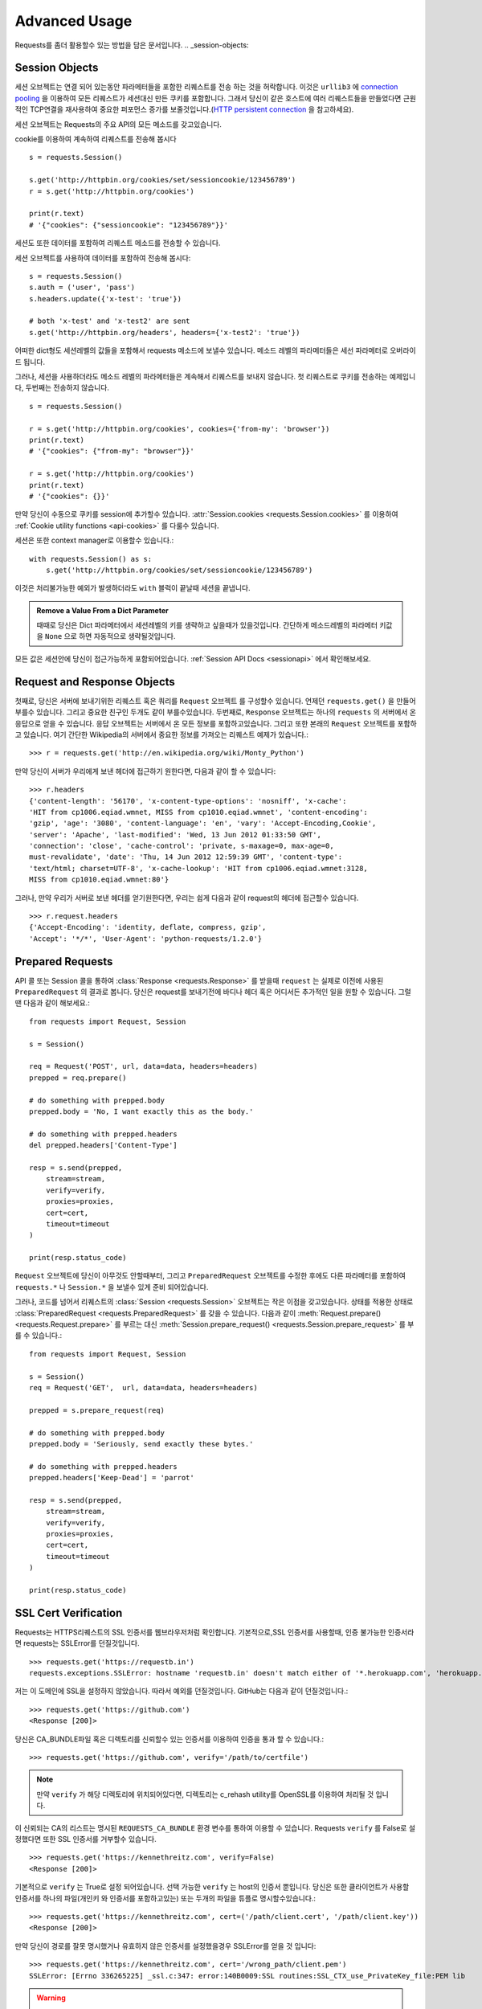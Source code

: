 .. _advanced:

Advanced Usage
==============

Requests를 좀더 활용할수 있는 방법을 담은 문서입니다.
.. _session-objects:

Session Objects
---------------

세션 오브젝트는 연결 되어 있는동안 파라메터들을 포함한 리퀘스트를 전송 하는 것을 허락합니다.
이것은 ``urllib3`` 에 `connection pooling`_ 을 이용하여 모든 리퀘스트가 세션대신 만든 쿠키를 포함합니다.
그래서 당신이 같은 호스트에 여러 리퀘스트들을 만들었다면 근원적인 TCP연결을 재사용하여
중요한 퍼포먼스 증가를 보줄것입니다.(`HTTP persistent connection`_ 을 참고하세요).


세션 오브젝트는 Requests의 주요 API의 모든 메소드를 갖고있습니다.

cookie를 이용하여 계속하여 리퀘스트를 전송해 봅시다 ::

    s = requests.Session()

    s.get('http://httpbin.org/cookies/set/sessioncookie/123456789')
    r = s.get('http://httpbin.org/cookies')

    print(r.text)
    # '{"cookies": {"sessioncookie": "123456789"}}'



세션도 또한 데이터를 포함하여 리퀘스트 메소드를 전송할 수 있습니다.

세션 오브젝트를 사용하여 데이터를 포함하여 전송해 봅시다::

    s = requests.Session()
    s.auth = ('user', 'pass')
    s.headers.update({'x-test': 'true'})

    # both 'x-test' and 'x-test2' are sent
    s.get('http://httpbin.org/headers', headers={'x-test2': 'true'})



어떠한 dict형도 세션레벨의 값들을 포함해서 requests 메소드에 보낼수 있습니다.
메소드 레벨의 파라메터들은 세선 파라메터로 오버라이드 됩니다.


그러나, 세션을 사용하더라도 메소드 레벨의 파라메터들은 계속해서 리퀘스트를 보내지 않습니다.
첫 리퀘스트로 쿠키를 전송하는 예제입니다, 두번째는 전송하지 않습니다. ::

    s = requests.Session()

    r = s.get('http://httpbin.org/cookies', cookies={'from-my': 'browser'})
    print(r.text)
    # '{"cookies": {"from-my": "browser"}}'

    r = s.get('http://httpbin.org/cookies')
    print(r.text)
    # '{"cookies": {}}'



만약 당신이 수동으로 쿠키를 session에  추가할수 있습니다.
:attr:`Session.cookies <requests.Session.cookies>` 를 이용하여 :ref:`Cookie utility functions <api-cookies>` 를 다룰수 있습니다.

세션은 또한 context manager로 이용할수 있습니다.::

    with requests.Session() as s:
        s.get('http://httpbin.org/cookies/set/sessioncookie/123456789')


이것은 처리불가능한 예외가 발생하더라도 ``with`` 블럭이 끝날때 세션을 끝냅니다.

.. admonition:: Remove a Value From a Dict Parameter

    때때로 당신은 Dict 파라메터에서 세션레벨의 키를 생략하고 싶을때가 있을것입니다.
    간단하게 메소드레벨의 파라메터 키값을 ``None`` 으로 하면 자동적으로 생략될것입니다.


모든 값은 세션안에 당신이 접근가능하게 포함되어있습니다.
:ref:`Session API Docs <sessionapi>` 에서 확인해보세요.

.. _request-and-response-objects:

Request and Response Objects
----------------------------

첫째로, 당신은 서버에 보내기위한 리퀘스트 혹은 쿼리를 ``Request`` 오브젝트 를 구성할수 있습니다.
언제던 ``requests.get()`` 을 만들어 부를수 있습니다. 그리고 중요한 친구인 두개도 같이 부를수있습니다.
두번째로, ``Response`` 오브젝트는 하나의 ``requests`` 의 서버에서 온 응답으로 얻을 수 있습니다.
응답 오브젝트는 서버에서 온 모든 정보를 포함하고있습니다.
그리고 또한 본래의 ``Request`` 오브젝트를 포함하고 있습니다.
여기 간단한 Wikipedia의 서버에서 중요한 정보를 가져오는 리퀘스트 예제가 있습니다.::

    >>> r = requests.get('http://en.wikipedia.org/wiki/Monty_Python')

만약 당신이 서버가 우리에게 보낸 헤더에 접근하기 원한다면, 다음과 같이 할 수 있습니다::

    >>> r.headers
    {'content-length': '56170', 'x-content-type-options': 'nosniff', 'x-cache':
    'HIT from cp1006.eqiad.wmnet, MISS from cp1010.eqiad.wmnet', 'content-encoding':
    'gzip', 'age': '3080', 'content-language': 'en', 'vary': 'Accept-Encoding,Cookie',
    'server': 'Apache', 'last-modified': 'Wed, 13 Jun 2012 01:33:50 GMT',
    'connection': 'close', 'cache-control': 'private, s-maxage=0, max-age=0,
    must-revalidate', 'date': 'Thu, 14 Jun 2012 12:59:39 GMT', 'content-type':
    'text/html; charset=UTF-8', 'x-cache-lookup': 'HIT from cp1006.eqiad.wmnet:3128,
    MISS from cp1010.eqiad.wmnet:80'}


그러나, 만약 우리가 서버로 보낸 헤더를 얻기원한다면,
우리는 쉽게 다음과 같이 request의 헤더에 접근할수 있습니다. ::

    >>> r.request.headers
    {'Accept-Encoding': 'identity, deflate, compress, gzip',
    'Accept': '*/*', 'User-Agent': 'python-requests/1.2.0'}

.. _prepared-requests:

Prepared Requests
-----------------

API 콜 또는 Session 콜을 통하여 :class:`Response <requests.Response>` 를 받을때
``request`` 는 실제로 이전에 사용된 ``PreparedRequest`` 의 결과로 봅니다.
당신은 request를 보내기전에 바디나 헤더 혹은 어디서든 추가적인 일을 원할 수 있습니다.
그럴땐 다음과 같이 해보세요.::

    from requests import Request, Session

    s = Session()

    req = Request('POST', url, data=data, headers=headers)
    prepped = req.prepare()

    # do something with prepped.body
    prepped.body = 'No, I want exactly this as the body.'

    # do something with prepped.headers
    del prepped.headers['Content-Type']

    resp = s.send(prepped,
        stream=stream,
        verify=verify,
        proxies=proxies,
        cert=cert,
        timeout=timeout
    )

    print(resp.status_code)


``Request`` 오브젝트에 당신이 아무것도 안할때부터, 그리고 ``PreparedRequest`` 오브젝트를 수정한 후에도
다른 파라메터를 포함하여 ``requests.*`` 나 ``Session.*`` 을 보낼수 있게 준비 되어있습니다.

그러나, 코드를 넘어서 리퀘스트의 :class:`Session <requests.Session>` 오브젝트는 작은 이점을 갖고있습니다.
상태를 적용한 상태로 :class:`PreparedRequest <requests.PreparedRequest>` 를 갖을 수 있습니다.
다음과 같이 :meth:`Request.prepare() <requests.Request.prepare>` 를 부르는 대신
:meth:`Session.prepare_request() <requests.Session.prepare_request>` 를 부를 수 있습니다.::

    from requests import Request, Session

    s = Session()
    req = Request('GET',  url, data=data, headers=headers)

    prepped = s.prepare_request(req)

    # do something with prepped.body
    prepped.body = 'Seriously, send exactly these bytes.'

    # do something with prepped.headers
    prepped.headers['Keep-Dead'] = 'parrot'

    resp = s.send(prepped,
        stream=stream,
        verify=verify,
        proxies=proxies,
        cert=cert,
        timeout=timeout
    )

    print(resp.status_code)

.. _verification:

SSL Cert Verification
---------------------

Requests는 HTTPS리퀘스트의 SSL 인증서를 웹브라우저처럼 확인합니다.
기본적으로,SSL 인증서를 사용할때, 인증 불가능한 인증서라면 requests는 SSLError를 던질것입니다. ::

    >>> requests.get('https://requestb.in')
    requests.exceptions.SSLError: hostname 'requestb.in' doesn't match either of '*.herokuapp.com', 'herokuapp.com'

저는 이 도메인에 SSL을 설정하지 않았습니다. 따라서 예외를 던질것입니다. GitHub는 다음과 같이 던질것입니다.::

    >>> requests.get('https://github.com')
    <Response [200]>


당신은 CA_BUNDLE파일 혹은 디렉토리를 신뢰할수 있는 인증서를 이용하여 인증을 통과 할 수 있습니다.::

    >>> requests.get('https://github.com', verify='/path/to/certfile')

.. note:: 만약 ``verify`` 가 해당 디렉토리에 위치되어있다면,
    디렉토리는 c_rehash utility를 OpenSSL를 이용하여 처리될 것 입니다.

이 신뢰되는 CA의 리스트는 명시된 ``REQUESTS_CA_BUNDLE`` 환경 변수를 통하여 이용할 수 있습니다.
Requests ``verify`` 를 False로 설정했다면 또한 SSL 인증서를 거부할수 있습니다. ::

    >>> requests.get('https://kennethreitz.com', verify=False)
    <Response [200]>


기본적으로 ``verify`` 는 True로 설정 되어있습니다. 선택 가능한 ``verify`` 는 host의 인증서 뿐입니다.
당신은 또한 클라이언트가 사용할 인증서를 하나의 파일(개인키 와 인증서를 포함하고있는)
또는 두개의 파일을 튜플로 명시할수있습니다.::

    >>> requests.get('https://kennethreitz.com', cert=('/path/client.cert', '/path/client.key'))
    <Response [200]>

만약 당신이 경로를 잘못 명시했거나 유효하지 않은 인증서를 설정했을경우 SSLError를 얻을 것 입니다::

    >>> requests.get('https://kennethreitz.com', cert='/wrong_path/client.pem')
    SSLError: [Errno 336265225] _ssl.c:347: error:140B0009:SSL routines:SSL_CTX_use_PrivateKey_file:PEM lib

.. warning:: 개인키는 반드시 복호화해서 저장해 두세요.
   현재 requests는 키복호화를 지원하지 않습니다.

.. _ca-certificates:

CA Certificates
---------------

기본적으로 Requests에 함께 설정된 신뢰할수 있는 root CA들 `Mozilla trust store`_ 에 있는 인증서들입니다.
그러나, Requests버전에 한번씩만 업데이트 됩니다.
이것은 만약 당신이 Requests 한가지의 버전만을 사용한다면, 만료된 인증서가 포함되어 있음을 의미합니다.
Requests 2.4.0버전부터, Requests는 현재 사용하는 시스템의 `certifi`_ 를 이용 하고 있습니다.
이것은 유저가 스스로 신뢰할수있는 인증서를 코드를 바꾸지 않고 그들의 시스템에서 업데이트 할수 있습니다.
보안을 위하여 인증서를 자주 업데이트하길 권장합니다.

.. _HTTP persistent connection: https://en.wikipedia.org/wiki/HTTP_persistent_connection
.. _connection pooling: https://urllib3.readthedocs.io/en/latest/pools.html
.. _certifi: http://certifi.io/
.. _Mozilla trust store: https://hg.mozilla.org/mozilla-central/raw-file/tip/security/nss/lib/ckfw/builtins/certdata.txt

.. _body-content-workflow:

Body Content Workflow
---------------------

기본적으로 request를 만들때 응답의 body를 즉시 다운로드받습니다.
당신은 이 행동을 override 할 수 있습니다.
그리고 respone의 바디를 ``stream`` 파라메터를 이용하여 :class:`Response.content <requests.Response.content>` 에 접근
할때 까지 다운로드하는 것을 연기 할수 있습니다.::

    tarball_url = 'https://github.com/kennethreitz/requests/tarball/master'
    r = requests.get(tarball_url, stream=True)

이러한 관점에서 다운로드된 응답 헤더들과  연결되어있는 상태에서 조건문을 이용하여 컨텐츠를 검색할수 있습니다. ::

    if int(r.headers['content-length']) < TOO_LONG:
      content = r.content
      ...

당신은 또한 :class:`Response.iter_content <requests.Response.iter_content>` 와
:class:`Response.iter_lines <requests.Response.iter_lines>` 메소드를 이용하여 작업을 컨트롤 할 수 있습니다.
그대신, 당신은 decoded 되지 않은 바디를 urllib3의 :class:`urllib3.HTTPResponse <urllib3.response.HTTPResponse>` 의
:class:`Response.raw <requests.Response.raw>` 를 이용하여 읽을 수 있습니다.

request를 만들때 ``stream`` 을 ``True`` 로 설정했다면,
Requests는 당신이 모든 데이터를 소진할때까지 또는 :class:`Response.close <requests.Response.close>` 를
부를때까지 연결을 유지하고 있을 것입니다. 이것은 연결의 비효율을 야기합니다.
만약 ``stream=True`` 를 사용하는 동안에 requests의 body의 전체가 아닌 일부를 읽고 싶다면
아래와 같이 ``contextlib.closing`` (`documented here`_) 을 사용하시길 바랍니다.::

    from contextlib import closing

    with closing(requests.get('http://httpbin.org/get', stream=True)) as r:
        # Do things with the response here.

.. _`documented here`: http://docs.python.org/2/library/contextlib.html#contextlib.closing

.. _keep-alive:

Keep-Alive
----------

좋은 소식입니다 — urllib3 감사합니다, session 안에서 keep-alive를 100% 자동으로 지원합니다!
어떤 리퀘스트들이던 당신은 session을 이용하여 자동으로 적절한 연결을 재사용합니다.

연결들은 단지 전부다 읽혀진 바디를 재사용하기위해 다시 풀에 넣어둡니다.
``stream`` 을 ``False`` 로 설정하거나 ``Response`` 오브젝트의 ``content`` 를 읽는것을 확실하게 해두세요.

.. _streaming-uploads:

Streaming Uploads
-----------------

리퀘스트는 큰파일을 전송하거나 메모리에서 파일을 읽지않고 전송하는 스트리밍 업로드를 지원합니다.
스트림과 업로드를 위해, 간단하게 전송할 파일을 body에 추가하기만 하면 됩니다.::

    with open('massive-body', 'rb') as f:
        requests.post('http://some.url/streamed', data=f)

.. warning:: 파일을 열때 `binary mode`_ 로 여는 것을 권장합니다.
             Requests는 ``Content-Length`` 의 값이 파일의 bytes로 설정하여
             당신에게 ``Content-Length`` 헤더를 제공합니다.
             만약 당신이 파일을 *text mode* 로 열었다면 에러를 유발할 것입니다.

.. _binary mode: https://docs.python.org/2/tutorial/inputoutput.html#reading-and-writing-files


.. _chunk-encoding:

Chunk-Encoded Requests
----------------------

Requests는 또한 들어오는 requests에 맞춰 보내는 것을 지원합니다.
chunk-encoded 리퀘스트를 보내기 위해서는, 간단한 생성자(또는 길이에 상관없는 반복자)를 제공합니다.::

    def gen():
        yield 'hi'
        yield 'there'

    requests.post('http://some.url/chunked', data=gen())


chunked encoded 응답들을 위해, :meth:`Response.iter_content() <requests.models.Response.iter_content>` 를 사용하길 권장합니다.
가장 이상적인 상황은 당신이 리퀘스트에 ``stream=True`` 로 설정을 했고,
당신이 연속된 ``iter_content`` 를 chunk 사이즈 파라메터가 ``None`` 이 되기전까지 연속해서 부르는것 입니다.
또한 당신이 chunk의 최대 사이즈를 변경하기 원한다면, 원하는 크기로 chunk size 파라메터를 변경할 수 있습니다.

.. _multipart:

POST Multiple Multipart-Encoded Files
-------------------------------------

당신은 많은 파일을 하나의 request에 보낼 수 있습니다.
예를들어, 당신이  HTML폼에 여러 파일 필드로 image파일을 업로드를 원한다고 생각해보세요::

    <input type="file" name="images" multiple="true" required="true"/>

그러면 단지 파일들을  ``(form_field_name, file_info)`` 와 같이 리스트로 작성하시면 됩니다. ::

    >>> url = 'http://httpbin.org/post'
    >>> multiple_files = [
            ('images', ('foo.png', open('foo.png', 'rb'), 'image/png')),
            ('images', ('bar.png', open('bar.png', 'rb'), 'image/png'))]
    >>> r = requests.post(url, files=multiple_files)
    >>> r.text
    {
      ...
      'files': {'images': 'data:image/png;base64,iVBORw ....'}
      'Content-Type': 'multipart/form-data; boundary=3131623adb2043caaeb5538cc7aa0b3a',
      ...
    }

.. warning:: 파일을 열때 `binary mode`_ 로 여는 것을 권장합니다.
             Requests는 ``Content-Length`` 의 값이 파일의 bytes로 설정하여
             당신에게 ``Content-Length`` 헤더를 제공합니다.
             만약 당신이 파일을 *text mode* 로 열었다면 에러를 유발할 것입니다.

.. _binary mode: https://docs.python.org/2/tutorial/inputoutput.html#reading-and-writing-files


.. _event-hooks:

Event Hooks
-----------

Requests는 당신이 request 프로세스의 일부를 조정하거나 signal 이벤트를 제어하기 위한 hook 시스템을 갖고있습니다.
사용 가능한 hook들:

``response``:
    response는 Request에 의해 생성됩니다.

``{hook_name: callback_function}`` 와 같이 각 리퀘스트마다 ``hooks`` 리퀘스트 파라메터를 이용하여 훅함수를 배정할 수 있습니다.::

    hooks=dict(response=print_url)

이 ``callback_function`` 은 거대한 양의 데이터를 첫 번째 인자로 받을것입니다.::

    def print_url(r, *args, **kwargs):
        print(r.url)

만약 당신의 callback을 실행하는동안 에러를 유발한다면, 경고를 주는것입니다.
만약 callback function이 값을 return 한다면, 데이터가 안으로 들어왔다고 생각할 수 있습니다.
만약 함수가 아무것도 return하지 않았다면 아무일도 일어나지 않습니다.


Let's print some request method arguments at runtime::

    >>> requests.get('http://httpbin.org', hooks=dict(response=print_url))
    http://httpbin.org
    <Response [200]>

.. _custom-auth:

Custom Authentication
---------------------

리퀘스트는 사용자만의 인증 메커니즘을 명시해 사용할 수 있습니다.

``auth`` 인자가 필요한 request 메소드는 이것을 보내기전에 수정하는 기회를 갖을 것입니다.
인증 구현을 위해서 서브클래스로 ``requests.auth.AuthBase`` 를 사용하여 정의하면 됩니다.

리퀘스트는 ``requests.auth`` 안에 있는 ``HTTPBasicAuth`` 와 ``HTTPDigestAuth`` 두가지의 인증 스키마를 구현하면 됩니다
만약 ``X-Pizza`` 헤더에 패스워드 값을 설정하는 웹 서비스를 갖고 있다면 일반적이진 않지만 아래와 같이 해야할것입니다.::

    from requests.auth import AuthBase

    class PizzaAuth(AuthBase):
        """Attaches HTTP Pizza Authentication to the given Request object."""
        def __init__(self, username):
            # setup any auth-related data here
            self.username = username

        def __call__(self, r):
            # modify and return the request
            r.headers['X-Pizza'] = self.username
            return r


그뒤, 우리는 Pizza Auth를 이용해 request를 만들면 됩니다.::

    >>> requests.get('http://pizzabin.org/admin', auth=PizzaAuth('kenneth'))
    <Response [200]>

.. _streaming-requests:

Streaming Requests
------------------

:class:`requests.Response.iter_lines()` 를 이용하여 쉽게 많은 양이 반복되는 `Twitter Streaming
API <https://dev.twitter.com/streaming/overview>`_ 와 같은 streaming API들을 처리할 수 있습니다.
간단하게 ``stream``을 ``True``로 설정하고 반복되는 많은 응답들을 :class:`~requests.Response.iter_lines()` 로 처리하면 됩니다::

    import json
    import requests

    r = requests.get('http://httpbin.org/stream/20', stream=True)

    for line in r.iter_lines():

        # filter out keep-alive new lines
        if line:
            print(json.loads(line))

.. warning::

    :class:`~requests.Response.iter_lines()` 는 reentrant로부터 안전하지 않습니다.
    이 함수를 여러번 호출하는것은 받은 데이터의 일부를 잃어버릴 수 있습니다.
    이러한 경우 연속된 오브젝트를 사용하는 대신 당신이 필요한 곳에서 호출하세요::

        lines = r.iter_lines()
        # Save the first line for later or just skip it

        first_line = next(lines)

        for line in lines:
            print(line)

.. _proxies:

Proxies
-------

만약 당신이 프록시를 사용하기 원한다면, 당신은 개별적으로 ``proxies`` 인자를 request 메소드를 통해 requests의 환경을 설정해야합니다::

    import requests

    proxies = {
      'http': 'http://10.10.1.10:3128',
      'https': 'http://10.10.1.10:1080',
    }

    requests.get('http://example.org', proxies=proxies)


당신은 또한 환경에 맞게 ``HTTP_PROXY`` 와 ``HTTPS_PROXY`` 로 프록시를 설정할수있습니다.::

    $ export HTTP_PROXY="http://10.10.1.10:3128"
    $ export HTTPS_PROXY="http://10.10.1.10:1080"

    $ python
    >>> import requests
    >>> requests.get('http://example.org')

`http://user:password@host/` 문법을 이용하여 설정한 프록시를 통하여 HTTP Basic 인증을 사용합니다::

    proxies = {'http': 'http://user:pass@10.10.1.10:3128/'}


프록시를 줄수있습니다 구체적으로 scheme 과 host를 `scheme://hostname` 를 이용하여 프록시를 만들수 있습니다?.
이것은 어떤 리퀘스트라도 scheme과 정확한 hostname을 받아 비교할 것입니다::

    proxies = {'http://10.20.1.128': 'http://10.10.1.10:5323'}


위의 프록시 URL들은 반드시 scheme을 포함해야합니다.

SOCKS
^^^^^

.. versionadded:: 2.10.0

기본 HTTP proxy들 뿐만아니라, 리퀘스트는 또한 SOCKS 프로토콜을 이용한 프록시를 지원합니다.
이것은 third-party 라이브러리를 설치해 사용해야하는 선택적인 옵션입니다.
``pip`` 을 이용해서 다음과 같이 설치할 수 있습니다.

.. code-block:: bash

    $ pip install requests[socks]

해당 라이브러리를 설치했다면, SOCKS 프록시를 HTTP를 이용하는 것과 같이 쉽게 이용할 수 있습니다. ::

    proxies = {
        'http': 'socks5://user:pass@host:port',
        'https': 'socks5://user:pass@host:port'
    }

.. _compliance:

Compliance
----------

Requests는 적절한 설계되어 설계를 따르고 있습니다.
그리고 유저에게 곤란을 만들지 않는 RFC를 준수합니다.
이렇게 명시된 사양을 따르는것은 그렇지 않은 사람들에게도 의미있는 일입니다.

Encodings
^^^^^^^^^

응답을 받았을때, Requests는 :attr:`Response.text <requests.Response.text>` 을 이용할때
decoding을 하기 위해 encoding을 추측해 만듭니다.
Requests는 처음으로 HTTP header안에 encoding을 확인합니다. 그리고 비어있다면
`chardet <http://pypi.python.org/pypi/chardet>`_ 을 이용하여 encoding을 추측할 것입니다.

만약 명쾌한 charset이 HTTP 헤더안에 있거나 ``Content-Type`` 헤더에 ``text`` 가 포함되어있다면
Requests는 그것에 따를것입니다.
그렇지 않은 경우 `RFC 2616 <http://www.w3.org/Protocols/rfc2616/rfc2616-sec3.html#sec3.7.1>`_ 를 따라 기본 charset을
``ISO-8859-1`` 로 설정합니다.
만약 요구하는 encoding이 다르다면, :attr:`Response.encoding <requests.Response.encoding>` 의 값을 수동으로 설정하거나,
:attr:`Response.content <requests.Response.content>` 를 이용하여 raw 응답을 이용할 수 있습니다.

.. _http-verbs:

HTTP Verbs
----------

Requests는 거의 모든 HTTP 구문(GET, OPTIONS,HEAD, POST, PUT, PATCH 그리고 DELETE)을 지원합니다.
다음은 다양한 구문을 Requests로 GitHub API를 이용하는 예제를 제공합니다.

우리는 우선 가장 흔하게 사용되는 구문인 GET을 시작합니다. HTTP의 GET은 주어진 URL에서 resource를 반환하는 메소드입니다.
그결과, 이 구문은 당신은 웹에서 데이터를 검색할때 사용 해야합니다.
사용 예로 우리는 Github에서 commit에 대한 정보를 가져오기 위해 사용할 것입니다.
우리가 requests의  ``a050faf`` 커밋을 가져와 봅시다.::

    >>> import requests
    >>> r = requests.get('https://api.github.com/repos/kennethreitz/requests/git/commits/a050faf084662f3a352dd1a941f2c7c9f886d4ad')

우리는 GitHub의 바른 응답을 확인할 수 있습니다.
만약 우리가 받은 컨텐츠의 종류가 무엇인지 알고 싶다면, 다음과 같이 할 수 있습니다. ::

    >>> if r.status_code == requests.codes.ok:
    ...     print(r.headers['content-type'])
    ...
    application/json; charset=utf-8


따라서, GitHub는 JSON을 보내주었습니다.
좋습니다. 우리는 :meth:`r.json <requests.Response.json>` 메소드를 이용하여 Python 오브젝트로 변환 하여 사용할 수 있습니다. ::

    >>> commit_data = r.json()

    >>> print(commit_data.keys())
    [u'committer', u'author', u'url', u'tree', u'sha', u'parents', u'message']

    >>> print(commit_data[u'committer'])
    {u'date': u'2012-05-10T11:10:50-07:00', u'email': u'me@kennethreitz.com', u'name': u'Kenneth Reitz'}

    >>> print(commit_data[u'message'])
    makin' history


매우 간단하죠? 자 그럼 GitHub의 API를 좀 더 사용해 봅시다.
이제 우리는 문서를 찾을것입니다.
그러나 우리는 만약 requests를 사용하지 않는대신 재미있는 방법을 통하여 찾아 볼 것입니다.
우리는 Requests의 OPTIONS 구문을 활용할수있습니다.
HTTP 메소드의 일종인 OPTIONS는 url을 지원하기 때문에 우리는 이용만 하면됩니다. ::

    >>> verbs = requests.options(r.url)
    >>> verbs.status_code
    500

음 뭐죠? 별 도움이 되지 않네요! GitHub는 많은 API를 제공하는것처럼 보이지만 사실상 OPTIONS 함수는 실행되지 않네요.
이것을 간과했네요. 그러나 괜찮아요, 우리는 이 지루한 문서를 이어가도록하죠.
만약 GitHub가 OPTIONS가 재대로 실행됐다면, 그들은 우리가 사용할 수 있는 메소드들을 헤더에 포함해서 보내줬을 것입니다.
예를들면 다음과 같이말이죠. ::

    >>> verbs = requests.options('http://a-good-website.com/api/cats')
    >>> print(verbs.headers['allow'])
    GET,HEAD,POST,OPTIONS

문서로 돌아와서,
우리는 커밋을 위한 메소드가 오로지 POST메소드만 있다는걸 확인 할수 있었습니다.
따라서 우리는 Requests의 repo를 사용하기위해, 우리는 서툴지만 POSTS 만들어 쓰는것을 피해야합니다.
대신, GitHub의 상태 Issue들을 확인해봅시다.
이제 Issue #482를 받아 볼 것입니다.
우리의 예제로 사용하기 위해 해당 이슈는 이미 존재하고 있습니다. 같이 해봅시다. ::

    >>> r = requests.get('https://api.github.com/repos/kennethreitz/requests/issues/482')
    >>> r.status_code
    200

    >>> issue = json.loads(r.text)

    >>> print(issue[u'title'])
    Feature any http verb in docs

    >>> print(issue[u'comments'])
    3

좋아요, 이슈에 3개의 코멘트가 달려있네요. 그중에 마지막 코멘트를 확인해 봅시다. ::

    >>> r = requests.get(r.url + u'/comments')
    >>> r.status_code
    200

    >>> comments = r.json()

    >>> print(comments[0].keys())
    [u'body', u'url', u'created_at', u'updated_at', u'user', u'id']

    >>> print(comments[2][u'body'])
    Probably in the "advanced" section


네, 아무것도 아닌 내용같네요.
글올린 사람에 대해서 이야기해보죠.
누가 올렸을까요?
::

    >>> print(comments[2][u'user'][u'login'])
    kennethreitz


네, Kenneth가 우리의 생각은 이 예제가 quickstart 가이드 대신 이곳에 적혀있어야 한다고 말하네요.
GitHub API 문서에 따르면, 스레드에 comment를 작성하는 것은 POST를 이용하는 방법이 있다고 하네요. 해봅시다. ::

    >>> body = json.dumps({u"body": u"Sounds great! I'll get right on it!"})
    >>> url = u"https://api.github.com/repos/kennethreitz/requests/issues/482/comments"

    >>> r = requests.post(url=url, data=body)
    >>> r.status_code
    404

허, 이거 이상하네요.
우리는 증명이 필요합니다.
이것때문에 우리가 이용 할수 없겠죠?
틀렸습니다. Requests는 가장 흔한 Basic Auth 를 포함해 많은 인증폼들을 이용해 사용할 수 있습니다. ::

    >>> from requests.auth import HTTPBasicAuth
    >>> auth = HTTPBasicAuth('fake@example.com', 'not_a_real_password')

    >>> r = requests.post(url=url, data=body, auth=auth)
    >>> r.status_code
    201

    >>> content = r.json()
    >>> print(content[u'body'])
    Sounds great! I'll get right on it.

대단합니다. 오 잠시만요!
음 잠시 시간을 줄수있나요? 고양이에게 밥을 줘야하기때문이죠.
coomment를 수정할수 있었으면 좋겠네요, GitHub가 우리에게 comment 수정을 위한 다른 HTTP 구문인 PATCH를 허락한다면 말이죠.
그럼 해봅시다. ::

    >>> print(content[u"id"])
    5804413

    >>> body = json.dumps({u"body": u"Sounds great! I'll get right on it once I feed my cat."})
    >>> url = u"https://api.github.com/repos/kennethreitz/requests/issues/comments/5804413"

    >>> r = requests.patch(url=url, data=body, auth=auth)
    >>> r.status_code
    200


좋아요!
이제 Kenneth를 괴롭히기위해 comment를 바꿀거에요 그리고 그에게 내가 이것을 했다는걸 말하지 않을 거에요.
그말은 이 comment를 삭제하고 싶단거죠.
GitHub 우리가 comment를 삭제하기위해 적절한 이름의 DELETE 메소드를 사용할수 있습니다.
따라오세요. ::

    >>> r = requests.delete(url=url, auth=auth)
    >>> r.status_code
    204
    >>> r.headers['status']
    '204 No Content'

좋아요. 다됐습니다
마지막으로 내가 사용한 ratelimit을 알기 원해요.
찾아봅시다.
GitHub는  헤더에 약간의 정보를 포함해 보내줍니다.
모든 다운로드를 받지 않았다면 HEAD 리퀘스트를 보내 헤더를 확인할 수 있습니다. ::

    >>> r = requests.head(url=url, auth=auth)
    >>> print(r.headers)
    ...
    'x-ratelimit-remaining': '4995'
    'x-ratelimit-limit': '5000'
    ...


좋아요.
파이썬으로 만들어진 프로그램을 이용해 GitHub API를 4995번이나 더 사용할수 있네요,

.. _link-headers:

Link Headers
------------

많은 HTTP API들이 Link 헤더를 갖고 있습니다. API들을 만들때 언급하거나 언급되고 있습니다?

GitHub 는 이것을 `pagination <http://developer.github.com/v3/#pagination>`_ 에 사용합니다.
그들의 API입니다 확인해 봅시다. ::

    >>> url = 'https://api.github.com/users/kennethreitz/repos?page=1&per_page=10'
    >>> r = requests.head(url=url)
    >>> r.headers['link']
    '<https://api.github.com/users/kennethreitz/repos?page=2&per_page=10>; rel="next", <https://api.github.com/users/kennethreitz/repos?page=6&per_page=10>; rel="last"'


Requests 는 자동으로 이 link 헤더들을 분석하고 사용하기 쉽게 만들어줍니다. ::

    >>> r.links["next"]
    {'url': 'https://api.github.com/users/kennethreitz/repos?page=2&per_page=10', 'rel': 'next'}

    >>> r.links["last"]
    {'url': 'https://api.github.com/users/kennethreitz/repos?page=7&per_page=10', 'rel': 'last'}

.. _transport-adapters:

Transport Adapters
------------------

v1.0.0 이후로 Requests는 내부 디자인이 모듈러로 바뀌었습니다.
이러한 이유로 이것은 되었습니다 전송 어댑터를 구현했습니다.  `described here`_ 에 자세히 적혀있습니다.
전송 어뎁터는 HTTP 서비스를 위한 상호작용 메소드를 정의하는 메카니즘으로 제공됩니다.
특히, 전송 어댑터는 당신이 서비스별로 환경을 적용할수 있게 해줍니다.

Requests는 단일 전손 어댑터 :class:`HTTPAdapter <requests.adapters.HTTPAdapter>` 를 포함했습니다.
이 어댑터는 기본적으로 Requests의 HTTP와 HTTPS가 강력한 `urllib3`_ 라이브러리를 이용할 수 있게 상호작용을 제공합니다.
Requests의 :class:`Session <requests.Session>` 을 초기화할때,
HTTP와 HTTPS를 위해 각각 :class:`Session <requests.Session>` 오브젝트 하나를 부여합니다.

Requests는 유저가 만든 전송 어뎁터를 특정한 기능에 사용할 수 있습니다.
한번 만들어진 전송 어댑터는 Session 오브젝트에 탑재하여 ,
마찬가지로 웹 서비스에 적용할 수 있음을 보여줍니다.::

    >>> s = requests.Session()
    >>> s.mount('http://www.github.com', MyAdapter())

이전에 탑재된 전송 어댑터 인스턴스는 불러올 수 있습니다.
한번 탑재되면, 어떤 HTTP 리퀘스트라도 session을 어떤 URL로 시작하던 사전에 등록한 전송 어댑터를 사용할수있습니다.
전송 어댑터의 실행에 관한 자세한 사항은 이문서에 포함되어 있지 않습니다.
그러나 다음 예제에서 간단하게 SSL을 사용하는 방법을 볼 수 있습니다.
다음 ``requests.adapters.BaseAdapter`` 를 확인해 보시길 바랍니다.

Example: Specific SSL Version
^^^^^^^^^^^^^^^^^^^^^^^^^^^^^

Requests 팀은 어떤 SSL버전이던 기본적으로 `urllib3`_ 를 이용해 선택합니다.
보통은 이것은 괜찮습니다. 그러나 실시간으로 당신이 기본값으로 호환되지 않는 서비스에 연결이 필요할 수 있습니다.

당신은 현재 실행중인 HTTPAdapter를 가져오기오기 위해 전송어댑터를 이용할수있습니다.
그리고 *ssl_version*을 통과하게 할 수 있습니다.
우리는 SSLv3를 이용해 사용할수 있게 만들 수 있습니다. ::

    import ssl

    from requests.adapters import HTTPAdapter
    from requests.packages.urllib3.poolmanager import PoolManager


    class Ssl3HttpAdapter(HTTPAdapter):
        """"Transport adapter" that allows us to use SSLv3."""

        def init_poolmanager(self, connections, maxsize, block=False):
            self.poolmanager = PoolManager(
                num_pools=connections, maxsize=maxsize,
                block=block, ssl_version=ssl.PROTOCOL_SSLv3)

.. _`described here`: http://www.kennethreitz.org/essays/the-future-of-python-http
.. _`urllib3`: https://github.com/shazow/urllib3

.. _blocking-or-nonblocking:

Blocking Or Non-Blocking?
-------------------------

Requests는 기본적인 전송 어댑터를 이용해 어떠한 non-blocking IO도 지원하지 않습니다.
:attr:`Response.content <requests.Response.content>` 아마 다운로드가 다될때 까지 막혀있습니다.
만약 non-blocking 을 원한다면,스트림 형태의 라이브러리(:ref:`streaming-requests`)가 많은 시간을 절약해 줄수 있을 것입니다.
그러나, 이 호출은 여전히 스트림형태가아닙니다.

만약 blocking IO를 사용하는것이 걱정된다면,
여기 많은 Python의 asynchronicity 프레임워크와 Requests를 이용한 프로젝트가 있습니다.
그중 두가지로 `grequests`_ 와 `requests-futures`_ 가 있습니다.

.. _`grequests`: https://github.com/kennethreitz/grequests
.. _`requests-futures`: https://github.com/ross/requests-futures
.. _timeouts:

Timeouts
--------

대부분 외부서버는 requests에 대해 timeout을 갖고 있습니다. 이러한경우 서버는 적절한 방식으로 응답을 하지 않습니다.
timeout이 없다면, 당신의 코드가 몇분동안 연결되어 있을 수 있습니다.
**연결** 타임아웃은 Requests가 클라이언트가 원격머신의 소켓에 얼마나 연결되어 기다릴지 나타내는 숫자입니다.
`TCP packet retransmission window <http://www.hjp.at/doc/rfc/rfc2988.txt>`_ 에 따르면
타임아웃은 3배보다 약간 크게 설정하는것은 좋은 설정입니다.

한번 클라이언트가 서버에 연결되면 HTTP 리퀘스트를 보냅니다.
그러면 클라이언트가 서버가 응답을 보낼때까지 기다리는 시간인 timeout에 설정된 숫자를 확인합니다.
(분명히, 이 시간은 클라이언트가 서버로부터 보내질 byte들을 기다릴 시간이다.
99.9%로, 이것은 서버가 첫바이트를 보내는 것보다 짧을 것입니다.)

다음과 같이 timeout을 설정한다면::

    r = requests.get('https://github.com', timeout=5)

타임아웃 값은 ``connect`` 와 ``read`` 타임아웃에 둘다 적용될것입니다.
만약 두 값을 분리하고싶다면 튜플을 사용해 사용할 수 있습니다. ::

    r = requests.get('https://github.com', timeout=(3.05, 27))

만약 원격 서버가 매우 느리다면
타임아웃 값을 None으로 설정하고 커피한잔의 여유를 즐기며 Requests에게 응답이 올때까지 기다리라고 할수있습니다.

.. code-block:: python

    r = requests.get('https://github.com', timeout=None)

.. _`connect()`: http://linux.die.net/man/2/connect
